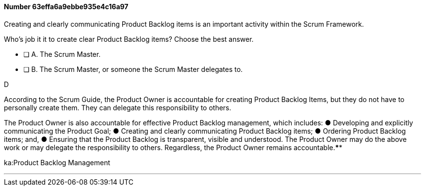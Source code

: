 
[.question]
==== Number 63effa6a9ebbe935e4c16a97

****

[.query]
Creating and clearly communicating Product Backlog items is an important activity within the Scrum Framework. 

Who's job it it to create clear Product Backlog items? Choose the best answer.

[.list]
* [ ] A. The Scrum Master.
* [ ] B. The Scrum Master, or someone the Scrum Master delegates to.
****

[.answer]
D

[.explanation]
According to the Scrum Guide, the Product Owner is accountable for creating Product Backlog Items, but they do not have to personally create them. They can delegate this responsibility to others.

The Product Owner is also accountable for effective Product Backlog management, which includes:
&#9679; Developing and explicitly communicating the Product Goal;
&#9679; Creating and clearly communicating Product Backlog items;
&#9679; Ordering Product Backlog items; and,
&#9679; Ensuring that the Product Backlog is transparent, visible and understood.
The Product Owner may do the above work or may delegate the responsibility to others. Regardless, the Product Owner remains accountable.****

[.ka]
ka:Product Backlog Management

'''

